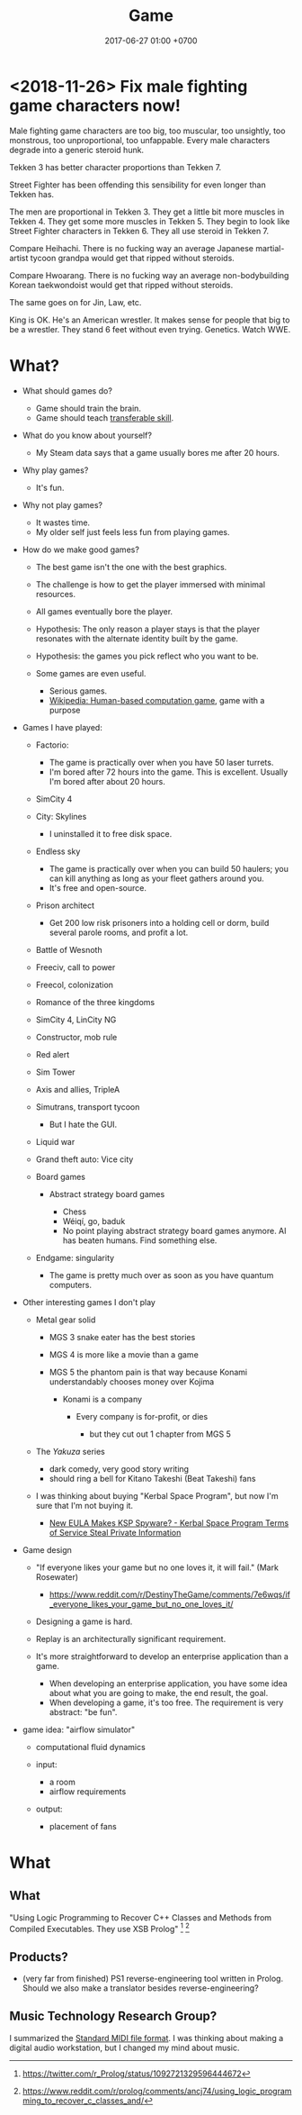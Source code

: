 #+TITLE: Game
#+DATE: 2017-06-27 01:00 +0700
#+PERMALINK: /game.html
* <2018-11-26> Fix male fighting game characters now!
Male fighting game characters are too big, too muscular, too unsightly, too monstrous, too unproportional, too unfappable.
Every male characters degrade into a generic steroid hunk.

Tekken 3 has better character proportions than Tekken 7.

Street Fighter has been offending this sensibility for even longer than Tekken has.

The men are proportional in Tekken 3.
They get a little bit more muscles in Tekken 4.
They get some more muscles in Tekken 5.
They begin to look like Street Fighter characters in Tekken 6.
They all use steroid in Tekken 7.

Compare Heihachi.
There is no fucking way an average Japanese martial-artist tycoon grandpa would get that ripped without steroids.

Compare Hwoarang.
There is no fucking way an average non-bodybuilding Korean taekwondoist would get that ripped without steroids.

The same goes on for Jin, Law, etc.

King is OK.
He's an American wrestler.
It makes sense for people that big to be a wrestler.
They stand 6 feet without even trying.
Genetics.
Watch WWE.

* What?
- What should games do?

  - Game should train the brain.
  - Game should teach [[https://en.wikipedia.org/wiki/Transferable_skill][transferable skill]].

- What do you know about yourself?

  - My Steam data says that a game usually bores me after 20 hours.

- Why play games?

  - It's fun.

- Why not play games?

  - It wastes time.
  - My older self just feels less fun from playing games.

- How do we make good games?

  - The best game isn't the one with the best graphics.
  - The challenge is how to get the player immersed with minimal resources.
  - All games eventually bore the player.
  - Hypothesis: The only reason a player stays is that the player
    resonates with the alternate identity built by the game.
  - Hypothesis: the games you pick reflect who you want to be.
  - Some games are even useful.

    - Serious games.
    - [[https://en.wikipedia.org/wiki/Human-based_computation_game][Wikipedia: Human-based computation game]], game with a purpose

- Games I have played:

  - Factorio:

    - The game is practically over when you have 50 laser turrets.
    - I'm bored after 72 hours into the game.
      This is excellent.
      Usually I'm bored after about 20 hours.

  - SimCity 4
  - City: Skylines

    - I uninstalled it to free disk space.

  - Endless sky

    - The game is practically over when you can build 50 haulers;
      you can kill anything as long as your fleet gathers around you.
    - It's free and open-source.

  - Prison architect

    - Get 200 low risk prisoners into a holding cell or dorm,
      build several parole rooms,
      and profit a lot.

  - Battle of Wesnoth
  - Freeciv, call to power
  - Freecol, colonization
  - Romance of the three kingdoms
  - SimCity 4, LinCity NG
  - Constructor, mob rule
  - Red alert
  - Sim Tower
  - Axis and allies, TripleA
  - Simutrans, transport tycoon

    - But I hate the GUI.

  - Liquid war
  - Grand theft auto: Vice city
  - Board games

    - Abstract strategy board games

      - Chess
      - Wéiqí, go, baduk
      - No point playing abstract strategy board games anymore. AI has beaten humans. Find something else.

  - Endgame: singularity

    - The game is pretty much over as soon as you have quantum computers.

- Other interesting games I don't play

  - Metal gear solid

    - MGS 3 snake eater has the best stories
    - MGS 4 is more like a movie than a game
    - MGS 5 the phantom pain is that way because Konami understandably chooses money over Kojima

      - Konami is a company

        - Every company is for-profit, or dies

          - but they cut out 1 chapter from MGS 5

  - The /Yakuza/ series

    - dark comedy, very good story writing
    - should ring a bell for Kitano Takeshi (Beat Takeshi) fans

  - I was thinking about buying "Kerbal Space Program", but now I'm sure that I'm not buying it.

    - [[https://www.youtube.com/watch?v=WCLbUD_aubQ][New EULA Makes KSP Spyware? - Kerbal Space Program Terms of Service Steal Private Information]]

- Game design

  - "If everyone likes your game but no one loves it, it will fail." (Mark Rosewater)

    - https://www.reddit.com/r/DestinyTheGame/comments/7e6wqs/if_everyone_likes_your_game_but_no_one_loves_it/

  - Designing a game is hard.
  - Replay is an architecturally significant requirement.
  - It's more straightforward to develop an enterprise application than a game.

    - When developing an enterprise application,
      you have some idea about what you are going to make,
      the end result, the goal.
    - When developing a game, it's too free.
      The requirement is very abstract: "be fun".

- game idea: "airflow simulator"

  - computational fluid dynamics
  - input:

    - a room
    - airflow requirements

  - output:

    - placement of fans
* What
** What
"Using Logic Programming to Recover C++ Classes and Methods from Compiled Executables. They use XSB Prolog"
 [fn::https://twitter.com/r_Prolog/status/1092721329596444672]
 [fn::https://www.reddit.com/r/prolog/comments/ancj74/using_logic_programming_to_recover_c_classes_and/]
** Products?
- (very far from finished) PS1 reverse-engineering tool written in Prolog.
  Should we also make a translator besides reverse-engineering?
** Music Technology Research Group?
I summarized the [[file:smf.html][Standard MIDI file format]].
I was thinking about making a digital audio workstation, but I changed my mind about music.
